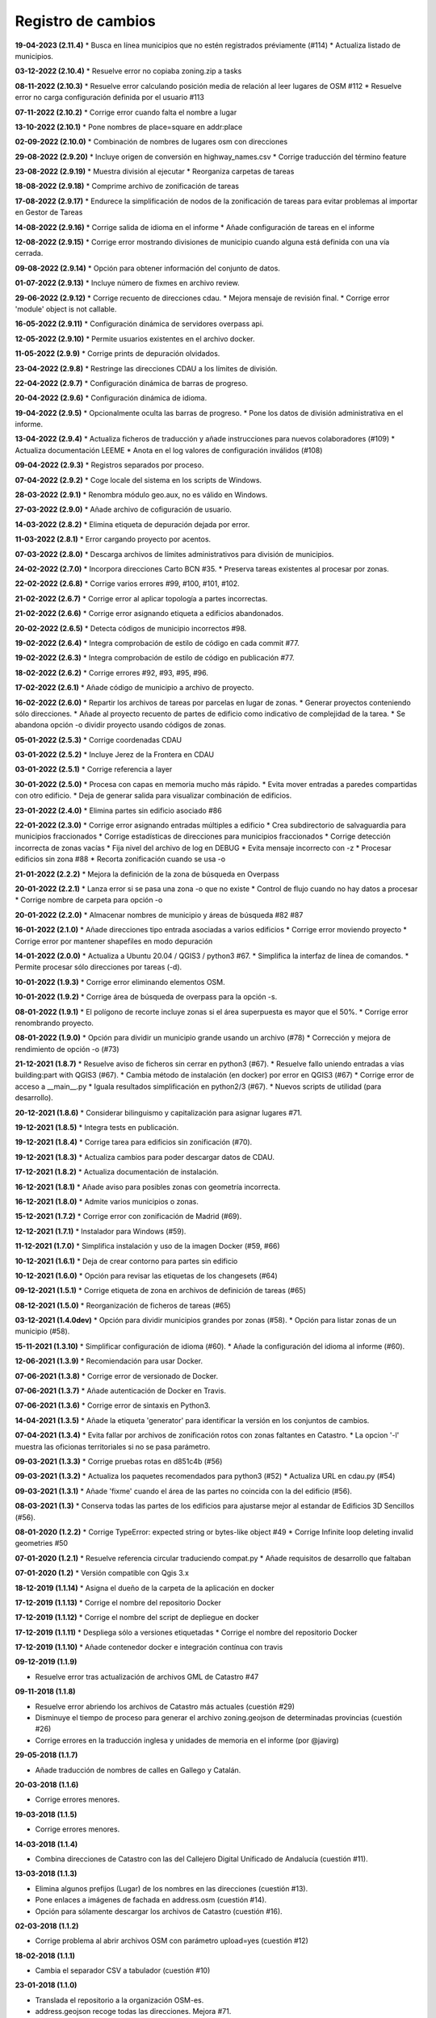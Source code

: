 Registro de cambios
===================

**19-04-2023 (2.11.4)**
* Busca en línea municipios que no estén registrados préviamente (#114)
* Actualiza listado de municipios.

**03-12-2022 (2.10.4)**
* Resuelve error no copiaba zoning.zip a tasks

**08-11-2022 (2.10.3)**
* Resuelve error calculando posición media de relación al leer lugares de OSM #112
* Resuelve error no carga configuración definida por el usuario #113

**07-11-2022 (2.10.2)**
* Corrige error cuando falta el nombre a lugar

**13-10-2022 (2.10.1)**
* Pone nombres de place=square en addr:place

**02-09-2022 (2.10.0)**
* Combinación de nombres de lugares osm con direcciones

**29-08-2022 (2.9.20)**
* Incluye origen de conversión en highway_names.csv
* Corrige traducción del término feature

**23-08-2022 (2.9.19)**
* Muestra división al ejecutar
* Reorganiza carpetas de tareas

**18-08-2022 (2.9.18)**
* Comprime archivo de zonificación de tareas

**17-08-2022 (2.9.17)**
* Endurece la simplificación de nodos de la zonificación de tareas para evitar problemas al importar en Gestor de Tareas

**14-08-2022 (2.9.16)**
* Corrige salida de idioma en el informe
* Añade configuración de tareas en el informe

**12-08-2022 (2.9.15)**
* Corrige error mostrando divisiones de municipio cuando alguna está definida con una vía cerrada.

**09-08-2022 (2.9.14)**
* Opción para obtener información del conjunto de datos.

**01-07-2022 (2.9.13)**
* Incluye número de fixmes en archivo review.

**29-06-2022 (2.9.12)**
* Corrige recuento de direcciones cdau.
* Mejora mensaje de revisión final.
* Corrige error 'module' object is not callable.

**16-05-2022 (2.9.11)**
* Configuración dinámica de servidores overpass api.

**12-05-2022 (2.9.10)**
* Permite usuarios existentes en el archivo docker.

**11-05-2022 (2.9.9)**
* Corrige prints de depuración olvidados.

**23-04-2022 (2.9.8)**
* Restringe las direcciones CDAU a los límites de división.

**22-04-2022 (2.9.7)**
* Configuración dinámica de barras de progreso.

**20-04-2022 (2.9.6)**
* Configuración dinámica de idioma.

**19-04-2022 (2.9.5)**
* Opcionalmente oculta las barras de progreso.
* Pone los datos de división administrativa en el informe.

**13-04-2022 (2.9.4)**
* Actualiza ficheros de traducción y añade instrucciones para nuevos colaboradores (#109)
* Actualiza documentación LEEME
* Anota en el log valores de configuración inválidos (#108)

**09-04-2022 (2.9.3)**
* Registros separados por proceso.

**07-04-2022 (2.9.2)**
* Coge locale del sistema en los scripts de Windows.

**28-03-2022 (2.9.1)**
* Renombra módulo geo.aux, no es válido en Windows.

**27-03-2022 (2.9.0)**
* Añade archivo de cofiguración de usuario.

**14-03-2022 (2.8.2)**
* Elimina etiqueta de depuración dejada por error.

**11-03-2022 (2.8.1)**
* Error cargando proyecto por acentos.

**07-03-2022 (2.8.0)**
* Descarga archivos de límites administrativos para división de municipios.

**24-02-2022 (2.7.0)**
* Incorpora direcciones Carto BCN #35.
* Preserva tareas existentes al procesar por zonas.

**22-02-2022 (2.6.8)**
* Corrige varios errores #99, #100, #101, #102.

**21-02-2022 (2.6.7)**
* Corrige error al aplicar topología a partes incorrectas.

**21-02-2022 (2.6.6)**
* Corrige error asignando etiqueta a edificios abandonados.

**20-02-2022 (2.6.5)**
* Detecta códigos de municipio incorrectos #98.

**19-02-2022 (2.6.4)**
* Integra comprobación de estilo de código en cada commit #77.

**19-02-2022 (2.6.3)**
* Integra comprobación de estilo de código en publicación #77.

**18-02-2022 (2.6.2)**
* Corrige errores #92, #93, #95, #96.

**17-02-2022 (2.6.1)**
* Añade código de municipio a archivo de  proyecto.

**16-02-2022 (2.6.0)**
* Repartir los archivos de tareas por parcelas en lugar de zonas.
* Generar proyectos conteniendo sólo direcciones.
* Añade al proyecto recuento de partes de edificio como indicativo de complejidad de la tarea.
* Se abandona opción -o dividir proyecto usando códigos de zonas.

**05-01-2022 (2.5.3)**
* Corrige coordenadas CDAU

**03-01-2022 (2.5.2)**
* Incluye Jerez de la Frontera en CDAU

**03-01-2022 (2.5.1)**
* Corrige referencia a layer

**30-01-2022 (2.5.0)**
* Procesa con capas en memoria mucho más rápido.
* Evita mover entradas a paredes compartidas con otro edificio.
* Deja de generar salida para visualizar combinación de edificios.

**23-01-2022 (2.4.0)**
* Elimina partes sin edificio asociado #86

**22-01-2022 (2.3.0)**
* Corrige error asignando entradas múltiples a edificio
* Crea subdirectorio de salvaguardia para municipios fraccionados
* Corrige estadísticas de direcciones para municipios fraccionados
* Corrige detección incorrecta de zonas vacías
* Fija nivel del archivo de log en DEBUG
* Evita mensaje incorrecto con -z
* Procesar edificios sin zona #88
* Recorta zonificación cuando se usa -o

**21-01-2022 (2.2.2)**
* Mejora la definición de la zona de búsqueda en Overpass

**20-01-2022 (2.2.1)**
* Lanza error si se pasa una zona -o que no existe
* Control de flujo cuando no hay datos a procesar
* Corrige nombre de carpeta para opción -o

**20-01-2022 (2.2.0)**
* Almacenar nombres de municipio y áreas de búsqueda #82 #87

**16-01-2022 (2.1.0)**
* Añade direcciones tipo entrada asociadas a varios edificios
* Corrige error moviendo proyecto
* Corrige error por mantener shapefiles en modo depuración

**14-01-2022 (2.0.0)**
* Actualiza a Ubuntu 20.04 / QGIS3 / python3 #67.
* Simplifica la interfaz de línea de comandos.
* Permite procesar sólo direcciones por tareas (-d).

**10-01-2022 (1.9.3)**
* Corrige error eliminando elementos OSM.

**10-01-2022 (1.9.2)**
* Corrige área de búsqueda de overpass para la opción -s.

**08-01-2022 (1.9.1)**
* El polígono de recorte incluye zonas si el área superpuesta es mayor que el 50%.
* Corrige error renombrando proyecto.

**08-01-2022 (1.9.0)**
* Opción para dividir un municipio grande usando un archivo (#78)
* Corrección y mejora de rendimiento de opción -o (#73)

**21-12-2021 (1.8.7)**
* Resuelve aviso de ficheros sin cerrar en python3 (#67).
* Resuelve fallo uniendo entradas a vías building:part with QGIS3 (#67).
* Cambia método de instalación (en docker) por error en QGIS3 (#67)
* Corrige error de acceso a __main__.py
* Iguala resultados simplificación en python2/3 (#67).
* Nuevos scripts de utilidad (para desarrollo).

**20-12-2021 (1.8.6)**
*  Considerar bilinguismo y capitalización para asignar lugares #71.

**19-12-2021 (1.8.5)**
* Integra tests en publicación.

**19-12-2021 (1.8.4)**
* Corrige tarea para edificios sin zonificación (#70).

**19-12-2021 (1.8.3)**
* Actualiza cambios para poder descargar datos de CDAU.

**17-12-2021 (1.8.2)**
* Actualiza documentación de instalación.

**16-12-2021 (1.8.1)**
* Añade aviso para posibles zonas con geometría incorrecta.

**16-12-2021 (1.8.0)**
* Admite varios municipios o zonas.

**15-12-2021 (1.7.2)**
* Corrige error con zonificación de Madrid (#69).

**12-12-2021 (1.7.1)**
* Instalador para Windows (#59).

**11-12-2021 (1.7.0)**
* Simplifica instalación y uso de la imagen Docker  (#59, #66)

**10-12-2021 (1.6.1)**
* Deja de crear contorno para partes sin edificio

**10-12-2021 (1.6.0)**
* Opción para revisar las etiquetas de los changesets (#64)

**09-12-2021 (1.5.1)**
* Corrige etiqueta de zona en archivos de definición de tareas (#65)

**08-12-2021 (1.5.0)**
* Reorganización de ficheros de tareas (#65)

**03-12-2021 (1.4.0dev)**
* Opción para dividir municipios grandes por zonas (#58).
* Opción para listar zonas de un municipio (#58).

**15-11-2021 (1.3.10)**
* Simplificar configuración de idioma (#60).
* Añade la configuración del idioma al informe (#60).

**12-06-2021 (1.3.9)**
* Recomiendación para usar Docker.

**07-06-2021 (1.3.8)**
* Corrige error de versionado de Docker.

**07-06-2021 (1.3.7)**
* Añade autenticación de Docker en Travis.

**07-06-2021 (1.3.6)**
* Corrige error de sintaxis en Python3.

**14-04-2021 (1.3.5)**
* Añade la etiqueta 'generator' para identificar la versión en los conjuntos de cambios.

**07-04-2021 (1.3.4)**
* Evita fallar por archivos de zonificación rotos con zonas faltantes en Catastro.
* La opcion '-l' muestra las oficionas territoriales si no se pasa parámetro.

**09-03-2021 (1.3.3)**
* Corrige pruebas rotas en d851c4b (#56)

**09-03-2021 (1.3.2)**
* Actualiza los paquetes recomendados para python3 (#52)
* Actualiza URL en cdau.py (#54)

**09-03-2021 (1.3.1)**
* Añade 'fixme' cuando el área de las partes no coincida con la del edificio (#56).

**08-03-2021 (1.3)**
* Conserva todas las partes de los edificios para ajustarse mejor al estandar de Edificios 3D Sencillos (#56).

**08-01-2020 (1.2.2)**
* Corrige TypeError: expected string or bytes-like object #49
* Corrige Infinite loop deleting invalid geometries #50

**07-01-2020 (1.2.1)**
* Resuelve referencia circular traduciendo compat.py
* Añade requisitos de desarrollo que faltaban

**07-01-2020 (1.2)**
* Versión compatible con Qgis 3.x

**18-12-2019 (1.1.14)**
* Asigna el dueño de la carpeta de la aplicación en docker

**17-12-2019 (1.1.13)**
* Corrige el nombre del repositorio Docker

**17-12-2019 (1.1.12)**
* Corrige el nombre del script de depliegue en docker

**17-12-2019 (1.1.11)**
* Despliega sólo a versiones etiquetadas
* Corrige el nombre del repositorio Docker

**17-12-2019 (1.1.10)**
* Añade contenedor docker e integración contínua con travis

**09-12-2019 (1.1.9)**

* Resuelve error tras actualización de archivos GML de Catastro #47

**09-11-2018 (1.1.8)**

* Resuelve error abriendo los archivos de Catastro más actuales (cuestión #29)
* Disminuye el tiempo de proceso para generar el archivo zoning.geojson de determinadas provincias (cuestión #26)
* Corrige errores en la traducción inglesa y unidades de memoria en el informe (por @javirg)

**29-05-2018 (1.1.7)**

* Añade traducción de nombres de calles en Gallego y Catalán.

**20-03-2018 (1.1.6)**

* Corrige errores menores.

**19-03-2018 (1.1.5)**

* Corrige errores menores.

**14-03-2018 (1.1.4)**

* Combina direcciones de Catastro con las del Callejero Digital Unificado de Andalucía (cuestión #11).

**13-03-2018 (1.1.3)**

* Elimina algunos prefijos (Lugar) de los nombres en las direcciones (cuestión #13).
* Pone enlaces a imágenes de fachada en address.osm (cuestión #14).
* Opción para sólamente descargar los archivos de Catastro (cuestión #16).

**02-03-2018 (1.1.2)**

* Corrige problema al abrir archivos OSM con parámetro upload=yes (cuestión #12)

**18-02-2018 (1.1.1)**

* Cambia el separador CSV a tabulador (cuestión #10)

**23-01-2018 (1.1.0)**

* Translada el repositorio a la organización OSM-es.
* address.geojson recoge todas las direcciones. Mejora #71.
* Comprime los archivos de tareas. Mejora #69.
* Listado de archivos de tareas a revisar (fixmes). Mejora #66.
* Elimina las direcciones de los tipos de vial configurados. Mejora #65.
* Translada los tipos vial a Catalan. Mejora #64.
* Mejora el comentario de los conjuntos de cambios. Mejora #63.

**16-01-2018 (1.0.5)**

* Comprime los archivos de tareas (cuestión #69).
* Corrige error (cuestión #62).

**01-01-2018 (1.0.2)**

* Mejoras en el fichero para definir proyectos en el gestor de tareas (cuestiones #58, #59 y #60).
* Corrige errores (cuestiones #57 y #61).

**30-12-2017 (1.0.1)**

* Corrige error menor en script de Macos.

**11-12-2017 (1.0.0)**

* Pasados tests en macOS Sierra 10.2, Debian 8.1.0 y Debian 9.3.0.
* Corregidos errores (cuestiones #53, #56).

**25-11-2017**

* Detecta piscinas encima de edificios (cuestión #51).

**22-11-2017**

* Ejecutadas las pruebas de código en Windows.
* Exporta los enlaces a imágenes en address.geojson.

**13-11-2017**

* Método alternativo para descargar los ficheros OSM para combinación de datos en municipios grandes.
* La opción -m deshabilita también la combinación de nombres de viales.

**09-11-2017**

* Elimina vértices en zig-zag y en punta.
* Detecta partes más grandes que el edificio al que pertenecen.

**06-11-2017**

* Genera informe de estadísticas (cuestión #50).

**31-10-2017**

* Reconstruye el código para mejorar la eficiencia (cuestiones #46, #48).
* Combinación de edificios/piscinas y direcciones existentes en OSM (cuestiones #43, #44, #49).

**11-07-2017**

* Corrige varios errores.
* Comprobación de alturas y área de edificios (cuestión #40).
* Añade etiquetas del conjunto de cambios a los ficheros OSM XML (cuestión #38).

**05-07-2017**

* Reduce los errores de validación de JOSM (cuestión #29)
* Mejora el código para hacerlo más rápido (cuestión #31)
* Mejora el método de simplificar nodos (cuestión #35)
* Mueve las entradas al contorno y fusiona las direcciones con los edificios (cuestiones #34, #33)
* Algunos fallos (cuestiones #25, #30, #32, #36, #37)
* Algunas mejoras (cuestiones #2, #7, #22, #23, #24, #26, #28)

**15-06-2017**

* Versión menor (cuestión #21)

**14-06-2017**

* Algunas mejoras y repara un fallo (cuestiones #16, #17, #18, #19, #20)

**13-06-2017**

* Repara algunos fallos (cuestiones #9, #10, #11, #12, #13, #14, #15).

**07-06-2017**

* Añade creación de ficheros de tareas (cuestión #5).

**05-06-2017**

* Añade creación de límites de tareas (cuestión #4).

**28-05-2017**

* Añade soporte para traducciones y traducción a español (cuestión #3).

**28-03-2017**

* Añade sporte para descargar los archivos fuente ATOM del Catastro (cuestión #1).

**22-03-2017**

* Reescribe simplificación y topología en ConsLayer.

**18-03-2017**

* Desarrollo inicial.
